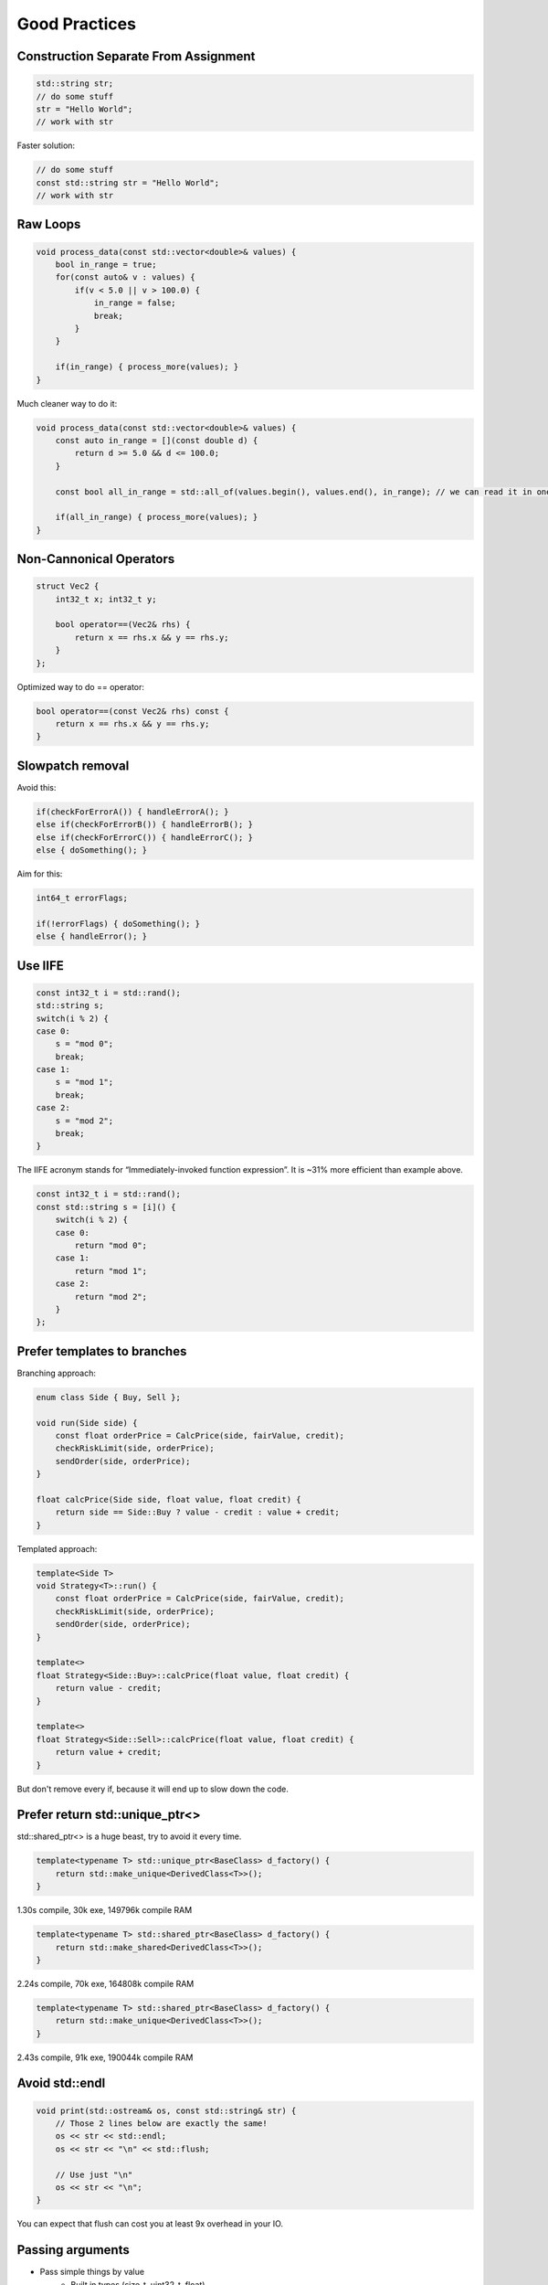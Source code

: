 Good Practices
==============

.. seealso::

    This page describes the C++ good practices used in MAREngine.


Construction Separate From Assignment
-------------------------------------

.. code-block:: cpp

    std::string str;
    // do some stuff
    str = "Hello World";
    // work with str

Faster solution:

.. code-block:: cpp

    // do some stuff
    const std::string str = "Hello World";
    // work with str

Raw Loops
---------

.. code-block:: cpp

    void process_data(const std::vector<double>& values) {
        bool in_range = true;
        for(const auto& v : values) {
            if(v < 5.0 || v > 100.0) {
                in_range = false;
                break;
            }
        }

        if(in_range) { process_more(values); }
    }

Much cleaner way to do it:

.. code-block:: cpp

    void process_data(const std::vector<double>& values) {
        const auto in_range = [](const double d) {
            return d >= 5.0 && d <= 100.0;
        }

        const bool all_in_range = std::all_of(values.begin(), values.end(), in_range); // we can read it in one sentence

        if(all_in_range) { process_more(values); }
    }

Non-Cannonical Operators
------------------------

.. code-block:: cpp

    struct Vec2 {
        int32_t x; int32_t y;

        bool operator==(Vec2& rhs) {
            return x == rhs.x && y == rhs.y;
        }
    };

Optimized way to do == operator:

.. code-block:: cpp

    bool operator==(const Vec2& rhs) const { 
        return x == rhs.x && y == rhs.y;
    }

Slowpatch removal
-----------------

Avoid this:

.. code-block:: cpp

    if(checkForErrorA()) { handleErrorA(); }
    else if(checkForErrorB()) { handleErrorB(); }
    else if(checkForErrorC()) { handleErrorC(); }
    else { doSomething(); }

Aim for this:

.. code-block:: cpp

    int64_t errorFlags;

    if(!errorFlags) { doSomething(); }
    else { handleError(); }

Use IIFE
--------

.. code-block:: cpp

    const int32_t i = std::rand();
    std::string s;
    switch(i % 2) {
    case 0: 
        s = "mod 0"; 
        break;
    case 1: 
        s = "mod 1"; 
        break;
    case 2: 
        s = "mod 2"; 
        break;
    }

The IIFE acronym stands for “Immediately-invoked function expression”. It is ~31% more efficient than example above.

.. code-block:: cpp

    const int32_t i = std::rand();
    const std::string s = [i]() {
        switch(i % 2) {
        case 0: 
            return "mod 0"; 
        case 1: 
            return "mod 1"; 
        case 2: 
            return "mod 2"; 
        }
    };


Prefer templates to branches
----------------------------

Branching approach:

.. code-block:: cpp

    enum class Side { Buy, Sell };

    void run(Side side) {
        const float orderPrice = CalcPrice(side, fairValue, credit);
        checkRiskLimit(side, orderPrice);
        sendOrder(side, orderPrice);
    }

    float calcPrice(Side side, float value, float credit) {
        return side == Side::Buy ? value - credit : value + credit;
    }

Templated approach:

.. code-block:: cpp

    template<Side T>
    void Strategy<T>::run() {
        const float orderPrice = CalcPrice(side, fairValue, credit);
        checkRiskLimit(side, orderPrice);
        sendOrder(side, orderPrice);
    }

    template<>
    float Strategy<Side::Buy>::calcPrice(float value, float credit) {
        return value - credit;
    }

    template<>
    float Strategy<Side::Sell>::calcPrice(float value, float credit) {
        return value + credit;
    }

But don't remove every if, because it will end up to slow down the code.

Prefer return std::unique_ptr<>
-------------------------------

std::shared_ptr<> is a huge beast, try to avoid it every time.

.. code-block:: cpp

    template<typename T> std::unique_ptr<BaseClass> d_factory() {
        return std::make_unique<DerivedClass<T>>();
    }

1.30s compile, 30k exe, 149796k compile RAM

.. code-block:: cpp

    template<typename T> std::shared_ptr<BaseClass> d_factory() {
        return std::make_shared<DerivedClass<T>>();
    }

2.24s compile, 70k exe, 164808k compile RAM

.. code-block:: cpp

    template<typename T> std::shared_ptr<BaseClass> d_factory() {
        return std::make_unique<DerivedClass<T>>();
    }

2.43s compile, 91k exe, 190044k compile RAM

Avoid std::endl
---------------

.. code-block:: cpp

    void print(std::ostream& os, const std::string& str) {
        // Those 2 lines below are exactly the same!
        os << str << std::endl; 
        os << str << "\n" << std::flush;

        // Use just "\n"
        os << str << "\n";
    }

You can expect that flush can cost you at least 9x overhead in your IO.

Passing arguments
-----------------

* Pass simple things by value
    * Built in types (size_t, uint32_t, float)
    * Maybe your simple types (16 bytes)
    * But remember, you are making a copy
* Pass things by value when you need to modify a copy
    * There is no point in taking a const& parameter, if you are immediately going to make a copy anyway
* Do not pass object by non-const reference, it makes it more clear for the reader what is happening if you use pointer.

Examples:

.. code-block:: cpp

    std::vector<int32_t> load_numbers(std::vector<int32_t>&& v) {
        // no constructor! size 0, capacity 1000
        for(int32_t i = 1; i <= 1000; i++) { v.push_back(i); } // 0 allocations!
        return v; // copy constructor
    }

    int main() {
        std::vector<int32_t> v;
        for(size_t i = 0; i < 9; i++) { // size 1000, capacity 1000
            v.clear();                  // size 0   , capacity 1000
            v = load_numbers(std::move(v)); // move assignment
        }
    }

Return practises (GOOD)
-----------------------

* Avoid std::move in your return it will inhibit RVO (RVO is better than a move, since nothing happens)
* Function return type must be the same as the type you are returning

.. code-block:: cpp

    foo make_foo() { foo x; return x; }
    foo change_foo(foo x) { return x; }
    foo change_foo(foo x, foo y) { return test ? std::move(x) : std::move(y); }
    foo change_foo(foo x, foo y) { if (test) return x; else return y; }

Avoid copying if it is not neccessary
-------------------------------------

.. code-block:: cpp

    struct S {
        S(std::string arg_s) : m_s(arg_s) {}
        std::string m_s;
    }

    int main() {
        for(size_t i = 0; i < 100000; i++) {
            std::string s = std::string("short string: ") + "b";
            S o(s);
        }
    }

Example below is more efficient:

.. code-block:: cpp

    struct S {
        S(std::string arg_s) : m_s(std::move(arg_s)) {}
        std::string m_s;
    }

    int main() {
        for(size_t i = 0; i < 100000; i++) {
            S o(std::string("short string: ") + "b");
        }
    }